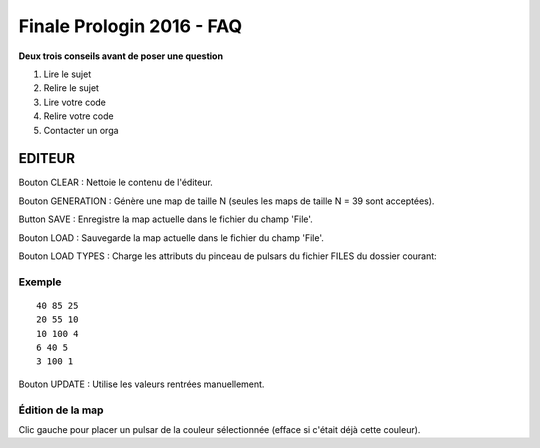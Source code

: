 ==========================
Finale Prologin 2016 - FAQ
==========================

**Deux trois conseils avant de poser une question**

1. Lire le sujet
2. Relire le sujet
3. Lire votre code
4. Relire votre code
5. Contacter un orga


EDITEUR
=======

Bouton CLEAR : Nettoie le contenu de l'éditeur.

Bouton GENERATION : Génère une map de taille N (seules les maps de taille N = 39 sont acceptées).

Button SAVE : Enregistre la map actuelle dans le fichier du champ 'File'.

Bouton LOAD : Sauvegarde la map actuelle dans le fichier du champ 'File'.

Bouton LOAD TYPES : Charge les attributs du pinceau de pulsars du fichier FILES du dossier courant:

Exemple
-------

::

    40 85 25
    20 55 10
    10 100 4
    6 40 5
    3 100 1

Bouton UPDATE : Utilise les valeurs rentrées manuellement.

Édition de la map
-----------------

Clic gauche pour placer un pulsar de la couleur sélectionnée (efface si c'était déjà cette couleur).
